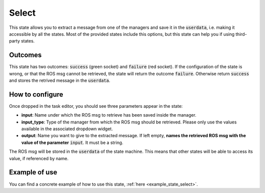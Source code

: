.. _state_select:
******
Select
******

| This state allows you to extract a message from one of the managers and save it in the :code:`userdata`, i.e. making it accessible by all the states. Most of the provided states include this options, but this state can help you if using third-party states.

Outcomes
########

| This state has two outcomes: :code:`success` (green socket) and :code:`failure` (red socket). If the configuration of the state is wrong, or that the ROS msg cannot be retrieved, the state will return the outcome :code:`failure`. Otherwise return :code:`success` and stores the retrived message in the :code:`userdata`.

How to configure
################

| Once dropped in the task editor, you should see three parameters appear in the state:
* **input**: Name under which the ROS msg to retrieve has been saved inside the manager.
* **input_type**: Type of the manager from which the ROS msg should be retrieved. Please only use the values available in the associated dropdown widget.
* **output**: Name you want to give to the extracted message. If left empty, **names the retrieved ROS msg with the value of the parameter** :code:`input`. It must be a string.

| The ROS msg will be stored in the :code:`userdata` of the state machine. This means that other states will be able to access its value, if referenced by name.

Example of use
##############

You can find a concrete example of how to use this state, :ref:`here <example_state_select>`.
